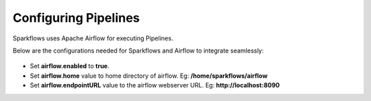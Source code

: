 Configuring Pipelines
======================

Sparkflows uses Apache Airflow for executing Pipelines.

Below are the configurations needed for Sparkflows and Airflow to integrate seamlessly:

.. figure:: ../../../_assets/user-guide/airflow-pipeline-configuration.png
   :width: 60%
   :alt: Pipelines Configuration
   

- Set **airflow.enabled** to **true**.
- Set **airflow.home** value to home directory of airflow. Eg: **/home/sparkflows/airflow**
- Set **airflow.endpointURL** value to the airflow webserver URL. Eg: **http://localhost:8090**
